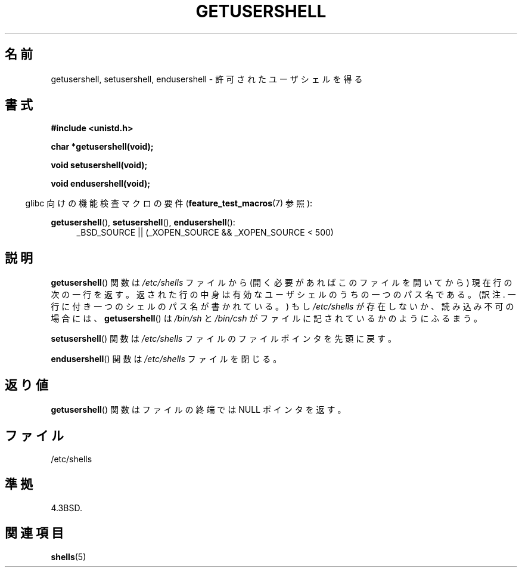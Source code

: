 .\" Copyright 1993 David Metcalfe (david@prism.demon.co.uk)
.\"
.\" Permission is granted to make and distribute verbatim copies of this
.\" manual provided the copyright notice and this permission notice are
.\" preserved on all copies.
.\"
.\" Permission is granted to copy and distribute modified versions of this
.\" manual under the conditions for verbatim copying, provided that the
.\" entire resulting derived work is distributed under the terms of a
.\" permission notice identical to this one.
.\"
.\" Since the Linux kernel and libraries are constantly changing, this
.\" manual page may be incorrect or out-of-date.  The author(s) assume no
.\" responsibility for errors or omissions, or for damages resulting from
.\" the use of the information contained herein.  The author(s) may not
.\" have taken the same level of care in the production of this manual,
.\" which is licensed free of charge, as they might when working
.\" professionally.
.\"
.\" Formatted or processed versions of this manual, if unaccompanied by
.\" the source, must acknowledge the copyright and authors of this work.
.\"
.\" References consulted:
.\"     Linux libc source code
.\"     Lewine's _POSIX Programmer's Guide_ (O'Reilly & Associates, 1991)
.\"     386BSD man pages
.\" Modified Sat Jul 24 19:17:53 1993 by Rik Faith (faith@cs.unc.edu)
.\" Japanese Version Copyright (c) 1997 ISHIOKA Takashi
.\"         all rights reserved.
.\" Translated Mon Sep  8 15:02:18 1997
.\"         by ISHIOKA Takashi
.TH GETUSERSHELL 3  2007-07-26 "GNU" "Linux Programmer's Manual"
.SH 名前
getusershell, setusershell, endusershell \- 許可されたユーザシェルを得る
.SH 書式
.nf
.B #include <unistd.h>
.sp
.B char *getusershell(void);
.sp
.B void setusershell(void);
.sp
.B void endusershell(void);
.fi
.sp
.in -4n
glibc 向けの機能検査マクロの要件
.RB ( feature_test_macros (7)
参照):
.in
.sp
.ad l
.BR getusershell (),
.BR setusershell (),
.BR endusershell ():
.RS 4
_BSD_SOURCE || (_XOPEN_SOURCE && _XOPEN_SOURCE\ <\ 500)
.RE
.ad b
.SH 説明
.BR getusershell ()
関数は \fI/etc/shells\fP ファイルから
(開く必要があればこのファイルを開いてから) 現在行の次の一行を返す。
返された行の中身は有効なユーザシェルのうちの一つのパス名である。
(訳注. 一行に付き一つのシェルのパス名が書かれている。)
もし \fI/etc/shells\fP が存在しないか、読み込み不可の場合には、
.BR getusershell ()
は \fI/bin/sh\fP と \fI/bin/csh\fP
がファイルに記されているかのようにふるまう。
.PP
.BR setusershell ()
関数は \fI/etc/shells\fP ファイルの
ファイルポインタを先頭に戻す。
.PP
.BR endusershell ()
関数は \fI/etc/shells\fP ファイルを閉じる。
.SH 返り値
.BR getusershell ()
関数はファイルの終端ではNULL ポインタを返す。
.SH ファイル
.nf
/etc/shells
.fi
.SH 準拠
4.3BSD.
.SH 関連項目
.BR shells (5)
